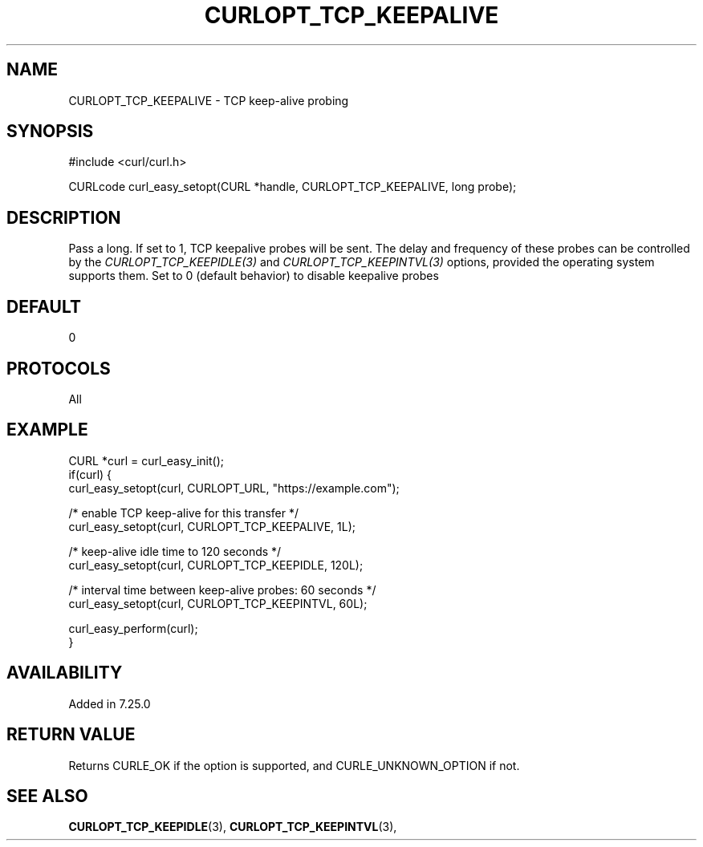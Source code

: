 .\" **************************************************************************
.\" *                                  _   _ ____  _
.\" *  Project                     ___| | | |  _ \| |
.\" *                             / __| | | | |_) | |
.\" *                            | (__| |_| |  _ <| |___
.\" *                             \___|\___/|_| \_\_____|
.\" *
.\" * Copyright (C) 1998 - 2021, Daniel Stenberg, <daniel@haxx.se>, et al.
.\" *
.\" * This software is licensed as described in the file COPYING, which
.\" * you should have received as part of this distribution. The terms
.\" * are also available at https://curl.se/docs/copyright.html.
.\" *
.\" * You may opt to use, copy, modify, merge, publish, distribute and/or sell
.\" * copies of the Software, and permit persons to whom the Software is
.\" * furnished to do so, under the terms of the COPYING file.
.\" *
.\" * This software is distributed on an "AS IS" basis, WITHOUT WARRANTY OF ANY
.\" * KIND, either express or implied.
.\" *
.\" **************************************************************************
.\"
.TH CURLOPT_TCP_KEEPALIVE 3 "September 08, 2021" "libcurl 7.80.0" "curl_easy_setopt options"

.SH NAME
CURLOPT_TCP_KEEPALIVE \- TCP keep-alive probing
.SH SYNOPSIS
#include <curl/curl.h>

CURLcode curl_easy_setopt(CURL *handle, CURLOPT_TCP_KEEPALIVE, long probe);
.SH DESCRIPTION
Pass a long. If set to 1, TCP keepalive probes will be sent. The delay and
frequency of these probes can be controlled by the
\fICURLOPT_TCP_KEEPIDLE(3)\fP and \fICURLOPT_TCP_KEEPINTVL(3)\fP options,
provided the operating system supports them. Set to 0 (default behavior) to
disable keepalive probes
.SH DEFAULT
0
.SH PROTOCOLS
All
.SH EXAMPLE
.nf
CURL *curl = curl_easy_init();
if(curl) {
  curl_easy_setopt(curl, CURLOPT_URL, "https://example.com");

  /* enable TCP keep-alive for this transfer */
  curl_easy_setopt(curl, CURLOPT_TCP_KEEPALIVE, 1L);

  /* keep-alive idle time to 120 seconds */
  curl_easy_setopt(curl, CURLOPT_TCP_KEEPIDLE, 120L);

  /* interval time between keep-alive probes: 60 seconds */
  curl_easy_setopt(curl, CURLOPT_TCP_KEEPINTVL, 60L);

  curl_easy_perform(curl);
}
.fi
.SH AVAILABILITY
Added in 7.25.0
.SH RETURN VALUE
Returns CURLE_OK if the option is supported, and CURLE_UNKNOWN_OPTION if not.
.SH "SEE ALSO"
.BR CURLOPT_TCP_KEEPIDLE "(3), " CURLOPT_TCP_KEEPINTVL "(3), "
